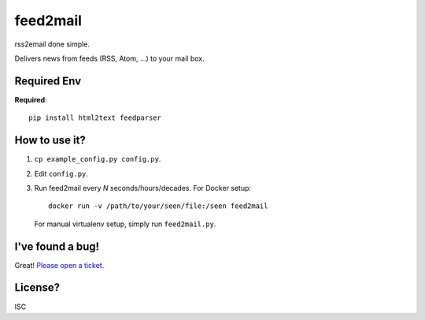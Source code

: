 feed2mail
---------
rss2email done simple.

Delivers news from feeds (RSS, Atom, ...) to your mail box.

Required Env
~~~~~~~~~~~~~~
**Required**::

   pip install html2text feedparser

How to use it?
~~~~~~~~~~~~~~
1. ``cp example_config.py config.py``.
2. Edit ``config.py``.
3. Run feed2mail every *N* seconds/hours/decades. For Docker setup::

     docker run -v /path/to/your/seen/file:/seen feed2mail
    
   For manual virtualenv setup, simply run ``feed2mail.py``.

I've found a bug!
~~~~~~~~~~~~~~~~~
Great! `Please open a ticket`_.

.. _Please open a ticket: http://github.com/jonashaag/feed2mail/issues/

License?
~~~~~~~~
ISC
